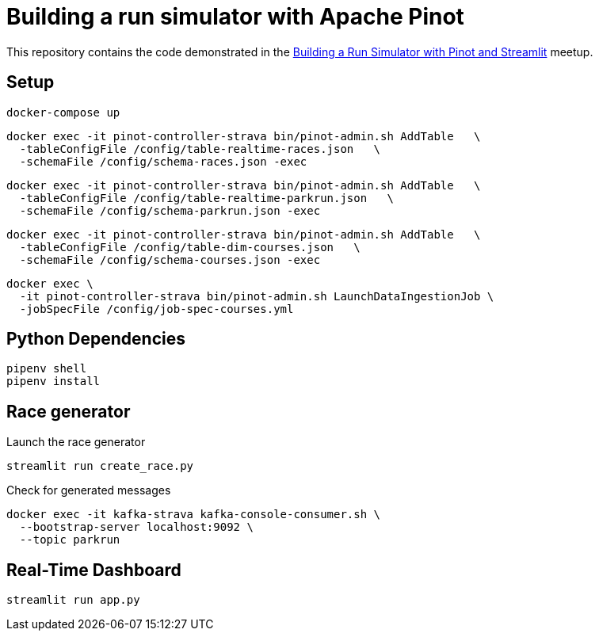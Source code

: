 = Building a run simulator with Apache Pinot

This repository contains the code demonstrated in the https://www.meetup.com/apache-pinot/events/283880626/[Building a Run Simulator with Pinot and Streamlit] meetup.

== Setup

[source, bash]
----
docker-compose up
----

[source, bash]
----
docker exec -it pinot-controller-strava bin/pinot-admin.sh AddTable   \
  -tableConfigFile /config/table-realtime-races.json   \
  -schemaFile /config/schema-races.json -exec
----

[source, bash]
----
docker exec -it pinot-controller-strava bin/pinot-admin.sh AddTable   \
  -tableConfigFile /config/table-realtime-parkrun.json   \
  -schemaFile /config/schema-parkrun.json -exec
----

[source, bash]
----
docker exec -it pinot-controller-strava bin/pinot-admin.sh AddTable   \
  -tableConfigFile /config/table-dim-courses.json   \
  -schemaFile /config/schema-courses.json -exec
----


[source, bash]
----
docker exec \
  -it pinot-controller-strava bin/pinot-admin.sh LaunchDataIngestionJob \
  -jobSpecFile /config/job-spec-courses.yml
----

== Python Dependencies

[source, bash]
----
pipenv shell
pipenv install
----

== Race generator

.Launch the race generator
[source, bash]
----
streamlit run create_race.py
----

.Check for generated messages
[source, bash]
----
docker exec -it kafka-strava kafka-console-consumer.sh \
  --bootstrap-server localhost:9092 \
  --topic parkrun
----

== Real-Time Dashboard


[source, bash]
----
streamlit run app.py
----